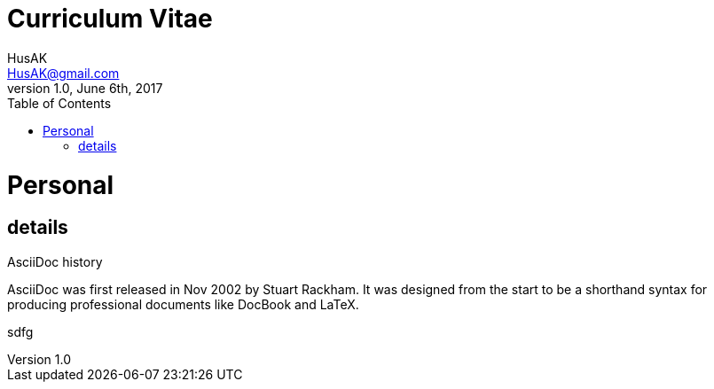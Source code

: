 = Curriculum Vitae
HusAK <HusAK@gmail.com>
v1.0, June 6th, 2017
:toc2:
:toclevels: 2
:icons: font
:linkattrs:
:sectlink:
:stylesdir: css/
:stylesheet: stylesheet.css


= Personal
== details

.AsciiDoc history
****
AsciiDoc was first released in Nov 2002 by Stuart Rackham.
It was designed from the start to be a shorthand syntax
for producing professional documents like DocBook and LaTeX.
****
sdfg